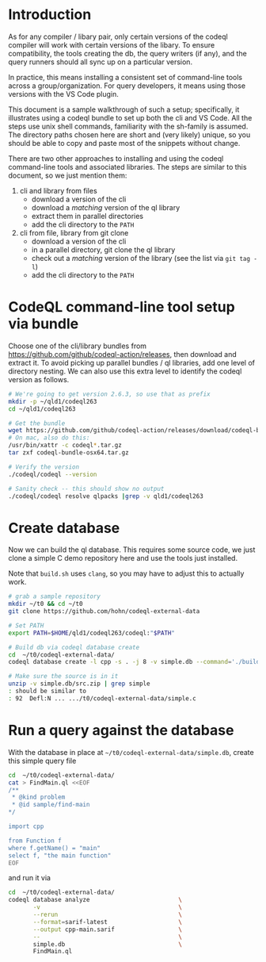 * Introduction
  As for any compiler / libary pair, only certain versions of the codeql compiler
  will work with certain versions of the libary.  To ensure compatibility, the
  tools creating the db, the query writers (if any), and the query runners should
  all sync up on a particular version.

  In practice, this means installing a consistent set of command-line tools
  across a group/organization.  For query developers, it means using those
  versions with the VS Code plugin.

  This document is a sample walkthrough of such a setup; specifically, it
  illustrates using a codeql bundle to set up both the cli and VS Code.  All the
  steps use unix shell commands, familiarity with the sh-family is assumed.  The
  directory paths chosen here are short and (very likely) unique, so you should be
  able to copy and paste most of the snippets without change.

  There are two other approaches to installing and using the codeql
  command-line tools and associated libraries.  The steps are similar to this
  document, so we just mention them:
  1. cli and library from files
     - download a version of the cli
     - download a /matching/ version of the ql library
     - extract them in parallel directories
     - add the cli directory to the =PATH=
  2. cli from file, library from git clone
     - download a version of the cli
     - in a parallel directory, git clone the ql library
     - check out a /matching/ version of the library (see the list via =git tag -l=)
     - add the cli directory to the =PATH=
  
* CodeQL command-line tool setup via bundle
  Choose one of the cli/library bundles from 
  https://github.com/github/codeql-action/releases, then download and extract it.
  To avoid picking up parallel bundles / ql libraries, add one level of directory
  nesting.  We can also use this extra level to identify the codeql version as
  follows. 
  
  #+BEGIN_SRC sh
    # We're going to get version 2.6.3, so use that as prefix 
    mkdir -p ~/qld1/codeql263
    cd ~/qld1/codeql263

    # Get the bundle
    wget https://github.com/github/codeql-action/releases/download/codeql-bundle-20211005/codeql-bundle-osx64.tar.gz
    # On mac, also do this:
    /usr/bin/xattr -c codeql*.tar.gz
    tar zxf codeql-bundle-osx64.tar.gz

    # Verify the version
    ./codeql/codeql --version

    # Sanity check -- this should show no output
    ./codeql/codeql resolve qlpacks |grep -v qld1/codeql263
  #+END_SRC

* Create database
  Now we can build the ql database.  This requires some source code, we just clone a
  simple C demo repository here and use the tools just installed.

  Note that =build.sh= uses =clang=, so you may have to adjust this to actually
  work.
  #+BEGIN_SRC sh
    # grab a sample repository
    mkdir ~/t0 && cd ~/t0
    git clone https://github.com/hohn/codeql-external-data

    # Set PATH
    export PATH=$HOME/qld1/codeql263/codeql:"$PATH"

    # Build db via codeql database create
    cd  ~/t0/codeql-external-data/
    codeql database create -l cpp -s . -j 8 -v simple.db --command='./build.sh'

    # Make sure the source is in it
    unzip -v simple.db/src.zip | grep simple
    : should be similar to
    : 92  Defl:N ... .../t0/codeql-external-data/simple.c
  #+END_SRC

* Run a query against the database
  With the database in place at =~/t0/codeql-external-data/simple.db=, create this
  simple query file
  #+BEGIN_SRC sh
    cd  ~/t0/codeql-external-data/
    cat > FindMain.ql <<EOF
    /**
     ,* @kind problem
     ,* @id sample/find-main
    ,*/

    import cpp

    from Function f
    where f.getName() = "main"
    select f, "the main function"
    EOF
  #+END_SRC

  and run it via

  #+BEGIN_SRC sh
    cd  ~/t0/codeql-external-data/
    codeql database analyze                         \
           -v                                       \
           --rerun                                  \
           --format=sarif-latest                    \
           --output cpp-main.sarif                  \
           --                                       \
           simple.db                                \
           FindMain.ql
  #+END_SRC

